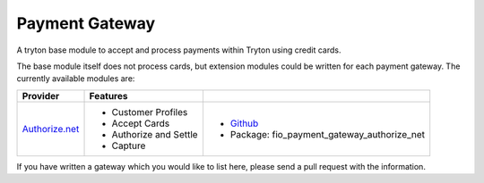 Payment Gateway
===============

A tryton base module to accept and process payments within Tryton using
credit cards.

The base module itself does not process cards, but extension modules could
be written for each payment gateway. The currently available modules are:

================== ============================ ========================================================================
Provider            Features                    
================== ============================ ========================================================================
`Authorize.net`_    * Customer Profiles         * `Github <https://github.com/fulfilio/trytondpayment-gateway-authorize-net>`_
                    * Accept Cards              * Package: fio_payment_gateway_authorize_net
                    * Authorize and Settle
                    * Capture
================== ============================ ========================================================================

If you have written a gateway which you would like to list here, please
send a pull request with the information.


.. _Authorize.net: http://www.authorize.net/
.. _Beanstream: http://www.beanstream.com/home/
